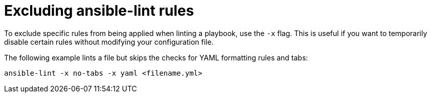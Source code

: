 [id="devtools-ansible-lint-exclude-rules_{context}"]


= Excluding ansible-lint rules

To exclude specific rules from being applied when linting a playbook, use the `-x` flag.
This is useful if you want to temporarily disable certain rules without modifying your configuration file.

The following example lints a file but skips the checks for YAML formatting rules and tabs:

----
ansible-lint -x no-tabs -x yaml <filename.yml>
----


